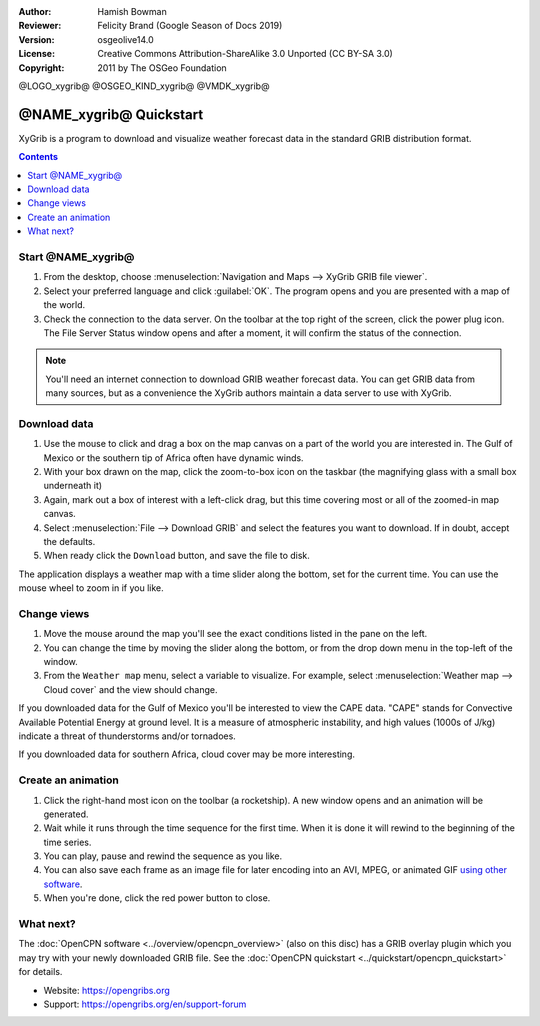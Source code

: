 :Author: Hamish Bowman
:Reviewer: Felicity Brand (Google Season of Docs 2019)
:Version: osgeolive14.0
:License: Creative Commons Attribution-ShareAlike 3.0 Unported  (CC BY-SA 3.0)
:Copyright: 2011 by The OSGeo Foundation

@LOGO_xygrib@
@OSGEO_KIND_xygrib@
@VMDK_xygrib@



************************
@NAME_xygrib@ Quickstart
************************

XyGrib is a program to download and visualize weather forecast data in the standard GRIB distribution format.

.. contents:: Contents
   :local:

Start @NAME_xygrib@
===================

#. From the desktop, choose :menuselection:`Navigation and Maps --> XyGrib GRIB file viewer`.
#. Select your preferred language and click :guilabel:`OK`. The program opens and you are presented with a map of the world. 
#. Check the connection to the data server. On the toolbar at the top right of the screen, click the power plug icon. The File Server Status window opens and after a moment, it will confirm the status of the connection. 

.. Note:: 
  You'll need an internet connection to download GRIB weather forecast data. You can get GRIB data from many sources, but as a convenience the XyGrib authors maintain a data server to use with XyGrib.


Download data
=============

#. Use the mouse to click and drag a box on the map canvas on a part of the world you are interested in. The Gulf of Mexico or the southern tip of Africa often have dynamic winds.
#. With your box drawn on the map, click the zoom-to-box icon on the taskbar (the magnifying glass with a small box underneath it)
#. Again,  mark out a box of interest with a left-click drag, but this time covering most or all of the zoomed-in map canvas.
#. Select :menuselection:`File --> Download GRIB` and select the features you want to download. If in doubt, accept the defaults. 
#. When ready click the ``Download`` button, and save the file to disk.

The application displays a weather map with a time slider along the bottom, set for the current time. You can use the mouse wheel to zoom in if you like.


Change views
============

#. Move the mouse around the map you'll see the exact conditions listed in the pane on the left.
#. You can change the time by moving the slider along the bottom, or from the drop down menu in the top-left of the window.
#. From the ``Weather map`` menu, select a variable to visualize. For example, select :menuselection:`Weather map --> Cloud cover` and the view should change.

If you downloaded data for the Gulf of Mexico you'll be interested to view the CAPE data. "CAPE" stands for Convective Available Potential Energy at ground level. It is a measure of atmospheric instability, and high values (1000s of J/kg) indicate a threat of thunderstorms and/or tornadoes.

If you downloaded data for southern Africa, cloud cover may be more interesting.


Create an animation
===================

#. Click the right-hand most icon on the toolbar (a rocketship). A new window opens and an animation will be generated. 
#. Wait while it runs through the time sequence for the first time. When it is done it will rewind to the beginning of the time series.
#. You can play, pause and rewind the sequence as you like. 
#. You can also save each frame as an image file for later encoding into an AVI, MPEG, or animated GIF `using other software <https://grasswiki.osgeo.org/wiki/Movies>`_.
#. When you're done, click the red power button to close.


What next?
==========

The :doc:`OpenCPN software <../overview/opencpn_overview>` (also on this
disc) has a GRIB overlay plugin which you may try with your newly
downloaded GRIB file. 
See
the :doc:`OpenCPN quickstart <../quickstart/opencpn_quickstart>` for details.

* Website: https://opengribs.org
* Support: https://opengribs.org/en/support-forum
